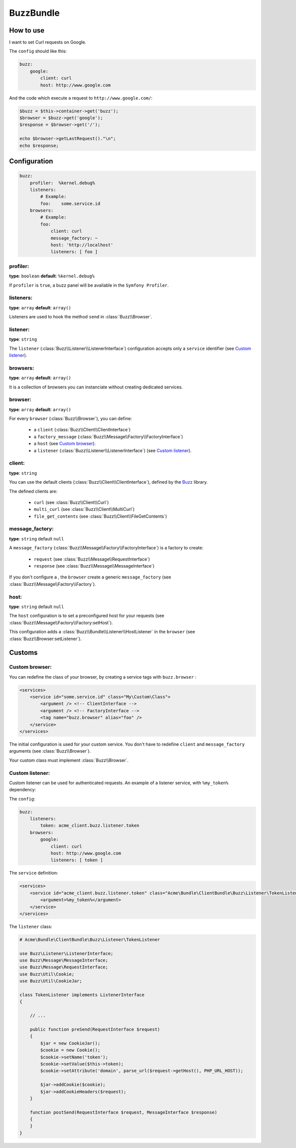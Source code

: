 BuzzBundle
==========

How to use
----------

I want to set Curl requests on Google.

The ``config`` should like this:

.. code-block:: yaml

    buzz:
        google:
            client: curl
            host: http://www.google.com

And the code which execute a request to ``http://www.google.com/``:

.. code-block:: php

    $buzz = $this->container->get('buzz');
    $browser = $buzz->get('google');
    $response = $browser->get('/');

    echo $browser->getLastRequest()."\n";
    echo $response;


Configuration
-------------

.. code-block:: yaml

    buzz:
        profiler:  %kernel.debug%
        listeners:
            # Example:
            foo:    some.service.id
        browsers:
            # Example:
            foo:
                client: curl
                message_factory: ~
                host: 'http://localhost'
                listeners: [ foo ]

profiler:
.........

**type**: ``boolean`` **default**: ``%kernel.debug%``

If ``profiler`` is ``true``, a buzz panel will be available in the ``Symfony Profiler``.


listeners:
..........

**type**: ``array`` **default**: ``array()``

Listeners are used to hook the method ``send`` in :class:`Buzz\\Browser`.

listener:
.........

**type**: ``string``

The ``listener`` (:class:`Buzz\\Listener\\ListenerInterface`) configuration
accepts only a ``service`` identifier (see `Custom listener`_).

browsers:
.........

**type**: ``array`` **default**: ``array()``

It is a collection of browsers you can instanciate without creating dedicated services.

browser:
........

**type**: ``array`` **default**: ``array()``

For every ``browser`` (:class:`Buzz\\Browser`), you can define:

    - a ``client`` (:class:`Buzz\\Client\\ClientInterface`)
    - a ``factory_message`` (:class:`Buzz\\Message\\Factory\\FactoryInterface`)
    - a ``host`` (see `Custom browser`_).
    - a ``listener`` (:class:`Buzz\\Listener\\ListenerInterface`) (see `Custom listener`_).


client:
.......

**type**: ``string``

You can use the default clients (:class:`Buzz\\Client\\ClientInterface`),
defined by
the Buzz_ library.

The defined clients are:

    - ``curl`` (see :class:`Buzz\\Client\\Curl`)
    - ``multi_curl`` (see :class:`Buzz\\Client\\MultiCurl`)
    - ``file_get_contents`` (see :class:`Buzz\\Client\\FileGetContents`)


message_factory:
................

**type**: ``string`` default ``null``

A ``message_factory`` (:class:`Buzz\\Message\\Factory\\FactoryInterface`) is a factory to create:

    - ``request`` (see :class:`Buzz\\Message\\RequestInterface`)
    - ``response`` (see :class:`Buzz\\Message\\MessageInterface`)

If you don't configure a ,
the ``browser`` create a generic ``message_factory`` (see :class:`Buzz\\Message\\Factory\\Factory`).


host:
.....

**type**: ``string`` default ``null``

The ``host`` configuration is to set a preconfigured host for your requests
(see :class:`Buzz\\Message\\Factory\\Factory:setHost`).

This configuration adds a :class:`Buzz\\Bundle\\Listener\\HostListener`
in the ``browser`` (see :class:`Buzz\\Browser:setListener`).


Customs
-------

.. _Custom browser:

Custom browser:
...............

You can redefine the class of your browser, by creating a service tags with
``buzz.browser`` :

.. code-block:: xml

    <services>
        <service id="some.service.id" class="My\Custom\Class">
            <argument /> <!-- ClientInterface -->
            <argument /> <!-- FactoryInterface -->
            <tag name="buzz.browser" alias="foo" />
        </service>
    </services>

The initial configuration is used for your custom service. You don't have to
redefine ``client`` and ``message_factory`` arguments
(see :class:`Buzz\\Browser`).

Your custom class must implement :class:`Buzz\\Browser`.

.. _Buzz: https://github.com/kriswallsmith/Buzz
.. _custom_browser: Custom browser


.. _Custom listener:

Custom listener:
................

Custom listener can be used for authenticated requests.
An example of a listener service, with ``%my_token%`` dependency:

The ``config``:

.. code-block:: yaml

    buzz:
        listeners:
            token: acme_client.buzz.listener.token
        browsers:
            google:
                client: curl
                host: http://www.google.com
                listeners: [ token ]

The ``service`` definition:

.. code-block:: xml

    <services>
        <service id="acme_client.buzz.listener.token" class="Acme\Bundle\ClientBundle\Buzz\Listener\TokenListener">
            <argument>%my_token%</argument>
        </service>
    </services>

The ``listener`` class:

.. code-block:: php

    # Acme\Bundle\ClientBundle\Buzz\Listener\TokenListener

    use Buzz\Listener\ListenerInterface;
    use Buzz\Message\MessageInterface;
    use Buzz\Message\RequestInterface;
    use Buzz\Util\Cookie;
    use Buzz\Util\CookieJar;

    class TokenListener implements ListenerInterface
    {

        // ...

        public function preSend(RequestInterface $request)
        {
            $jar = new CookieJar();
            $cookie = new Cookie();
            $cookie->setName('token');
            $cookie->setValue($this->token);
            $cookie->setAttribute('domain', parse_url($request->getHost(), PHP_URL_HOST));

            $jar->addCookie($cookie);
            $jar->addCookieHeaders($request);
        }

        function postSend(RequestInterface $request, MessageInterface $response)
        {
        }
    }
